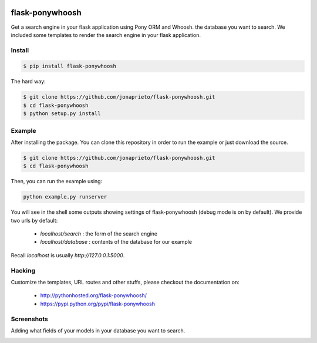 .. image:: https://github.com/jonaprieto/flask-ponywhoosh/blob/master/docs/_static/logo.png?raw=true
   :target: https://pypi.python.org/pypi/flask-ponywhoosh
   :scale: 100%
   :align: center
   :alt: PonyWhoosh

flask-ponywhoosh
================
|PyPI Package latest release| |Test|

Get a search engine in your flask application using Pony ORM and Whoosh. 
the database you want to search. We included some templates to render the search engine
in your flask application.


Install
-------

.. code:: bash

    $ pip install flask-ponywhoosh

The hard way:

.. code:: bash

    $ git clone https://github.com/jonaprieto/flask-ponywhoosh.git
    $ cd flask-ponywhoosh
    $ python setup.py install

Example
--------

After installing the package. You can clone this repository in order to run the
example or just download the source.

.. code:: bash

    $ git clone https://github.com/jonaprieto/flask-ponywhoosh.git
    $ cd flask-ponywhoosh

Then, you can run the example using:

.. code:: bash

    python example.py runserver

You will see in the shell some outputs showing settings of flask-ponywhoosh (debug mode is on by default).
We provide two urls by default:


    -  `localhost/search` : the form of the search engine
    -  `localhost/database` : contents of the database for our example

Recall `localhost` is usually `http://127.0.0.1:5000`.

Hacking
-------

Customize the templates, URL routes and other stuffs, please
checkout the documentation on:

    -  http://pythonhosted.org/flask-ponywhoosh/
    -  https://pypi.python.org/pypi/flask-ponywhoosh


Screenshots
-----------

Adding what fields of your models in your database you want to search.

.. image:: https://github.com/jonaprieto/flask-ponywhoosh/blob/master/images/databaseconfig.gif?raw=true
   :target: https://pypi.python.org/pypi/flask-ponywhoosh
   :scale: 60%
   :align: center
   :alt: PonyWhoosh




.. image:: http://g.recordit.co/6MnvKNod6y.gif
   :target: https://pypi.python.org/pypi/flask-ponywhoosh
   :scale: 25%
   :align: center
   :alt: PonyWhoosh



.. |PyPI Package latest release| image:: http://img.shields.io/pypi/v/flask-ponywhoosh.png?style=flat

.. |Test| image:: https://travis-ci.org/jonaprieto/flask-ponywhoosh.svg?branch=master
    :target: https://travis-ci.org/jonaprieto/flask-ponywhoosh
